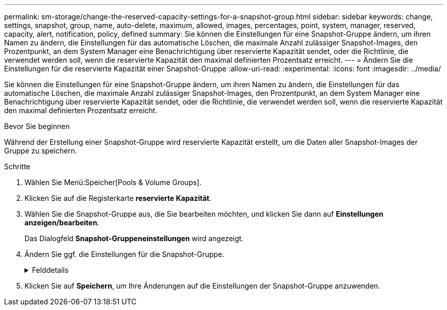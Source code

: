 ---
permalink: sm-storage/change-the-reserved-capacity-settings-for-a-snapshot-group.html 
sidebar: sidebar 
keywords: change, settings, snapshot, group, name, auto-delete, maximum, allowed, images, percentages, point, system, manager, reserved, capacity, alert, notification, policy, defined 
summary: Sie können die Einstellungen für eine Snapshot-Gruppe ändern, um ihren Namen zu ändern, die Einstellungen für das automatische Löschen, die maximale Anzahl zulässiger Snapshot-Images, den Prozentpunkt, an dem System Manager eine Benachrichtigung über reservierte Kapazität sendet, oder die Richtlinie, die verwendet werden soll, wenn die reservierte Kapazität den maximal definierten Prozentsatz erreicht. 
---
= Ändern Sie die Einstellungen für die reservierte Kapazität einer Snapshot-Gruppe
:allow-uri-read: 
:experimental: 
:icons: font
:imagesdir: ../media/


[role="lead"]
Sie können die Einstellungen für eine Snapshot-Gruppe ändern, um ihren Namen zu ändern, die Einstellungen für das automatische Löschen, die maximale Anzahl zulässiger Snapshot-Images, den Prozentpunkt, an dem System Manager eine Benachrichtigung über reservierte Kapazität sendet, oder die Richtlinie, die verwendet werden soll, wenn die reservierte Kapazität den maximal definierten Prozentsatz erreicht.

.Bevor Sie beginnen
Während der Erstellung einer Snapshot-Gruppe wird reservierte Kapazität erstellt, um die Daten aller Snapshot-Images der Gruppe zu speichern.

.Schritte
. Wählen Sie Menü:Speicher[Pools & Volume Groups].
. Klicken Sie auf die Registerkarte *reservierte Kapazität*.
. Wählen Sie die Snapshot-Gruppe aus, die Sie bearbeiten möchten, und klicken Sie dann auf *Einstellungen anzeigen/bearbeiten*.
+
Das Dialogfeld *Snapshot-Gruppeneinstellungen* wird angezeigt.

. Ändern Sie ggf. die Einstellungen für die Snapshot-Gruppe.
+
.Felddetails
[%collapsible]
====
[cols="1a,3a"]
|===
| Einstellung | Beschreibung 


 a| 
*Snapshot-Gruppeneinstellungen*



 a| 
Name
 a| 
Der Name der Snapshot-Gruppe. Die Angabe eines Namens für die Snapshot-Gruppe ist erforderlich.



 a| 
Automatisches Löschen
 a| 
Eine Einstellung, bei der die Gesamtanzahl der Snapshot-Bilder in der Gruppe auf einem benutzerdefinierten Maximum oder unter einem festgelegten Wert liegt. Wenn diese Option aktiviert ist, löscht der System Manager bei jeder Erstellung eines neuen Snapshots automatisch das älteste Snapshot-Image in der Gruppe, um der maximalen Anzahl von Snapshot-Images, die für die Gruppe zulässig sind, entsprechen zu können.



 a| 
Begrenzung des Snapshot Images
 a| 
Ein konfigurierbarer Wert, der die maximale Anzahl von Snapshot-Images angibt, die für eine Snapshot-Gruppe zulässig sind.



 a| 
Snapshot Zeitplan
 a| 
Wenn ja, wird ein Zeitplan für die automatische Erstellung von Snapshots festgelegt.



 a| 
*Reservierte Kapazitätseinstellungen*



 a| 
Benachrichtigen, wenn...
 a| 
Verwenden Sie das Spinner-Feld, um den Prozentpunkt anzupassen, an dem System Manager eine Warnmeldung sendet, wenn sich die reservierte Kapazität einer Snapshot-Gruppe fast voll befindet.

Wenn die reservierte Kapazität der Snapshot-Gruppe den angegebenen Schwellenwert überschreitet, sendet System Manager eine Warnmeldung, sodass Sie die reservierte Kapazität erhöhen oder unnötige Objekte löschen können.



 a| 
Richtlinie für vollständig reservierte Kapazität
 a| 
Sie können eine der folgenden Richtlinien auswählen:

** *Ältestes Snapshot-Image löschen* -- System Manager entfernt automatisch das älteste Snapshot-Image in der Snapshot-Gruppe, welches die reservierte Kapazität des Snapshot-Images zur Wiederverwendung innerhalb der Gruppe freigibt.
** *Schreibvorgänge auf Basis-Volume ablehnen* -- Wenn die reservierte Kapazität ihren maximalen festgelegten Prozentsatz erreicht, weist der System Manager alle I/O-Schreibanfragen auf das Basis-Volume zurück, das den reservierten Kapazitätszugriff ausgelöst hat.




 a| 
*Assoziierte Objekte*



 a| 
Basis-Volume
 a| 
Der Name des Basis-Volumes, das für die Gruppe verwendet wird. Ein Basis-Volume ist die Quelle, aus der ein Snapshot Image erstellt wird. Es kann sich um ein Thick- oder Thin-Volume handeln, das in der Regel einem Host zugewiesen ist. Das Basis-Volume kann entweder in einer Volume-Gruppe oder im Laufwerk-Pool gespeichert werden.



 a| 
Snapshot Images
 a| 
Die Anzahl der Bilder, die aus dieser Gruppe erstellt wurden. Ein Snapshot-Image ist eine logische Kopie der Volume-Daten, die zu einem bestimmten Zeitpunkt erfasst werden. Wie bei einem Wiederherstellungspunkt können Sie durch Snapshot Images ein Rollback zu einem bekannten fehlerfreien Datensatz durchführen. Obwohl der Host auf das Snapshot-Image zugreifen kann, kann er nicht direkt lesen oder darauf schreiben.

|===
====
. Klicken Sie auf *Speichern*, um Ihre Änderungen auf die Einstellungen der Snapshot-Gruppe anzuwenden.

